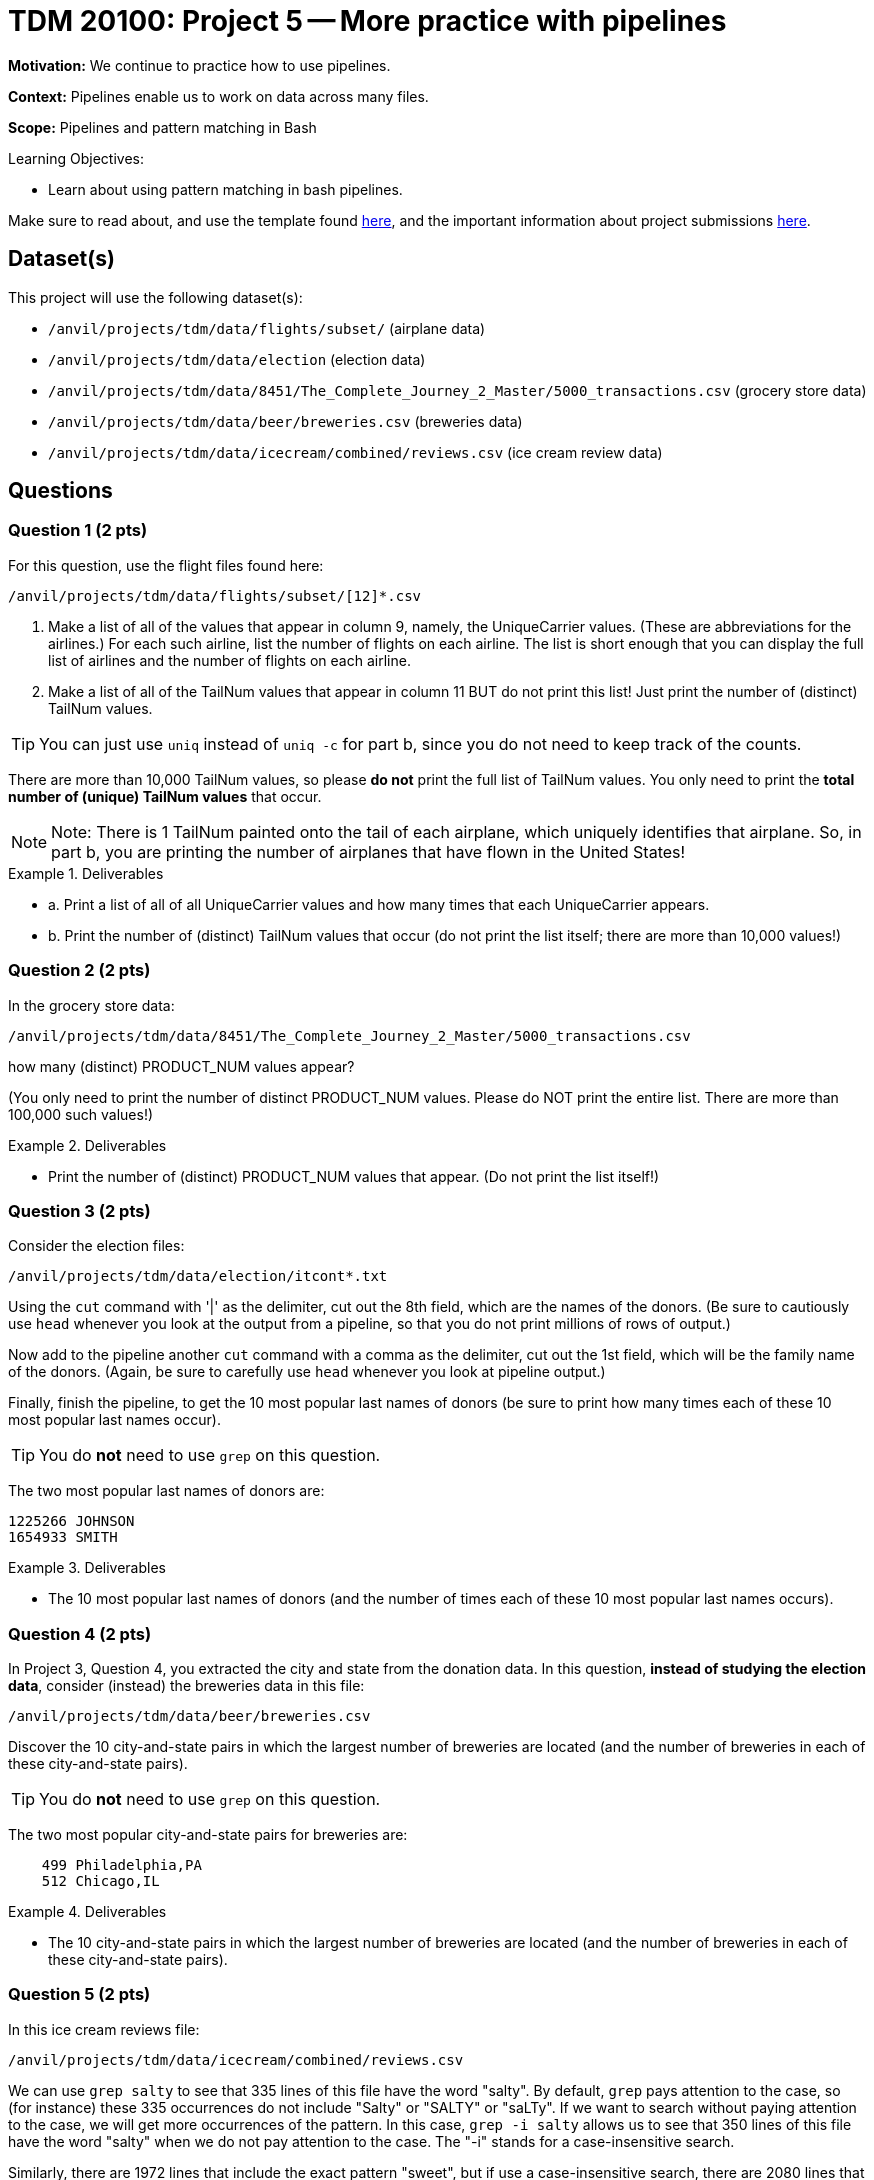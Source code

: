 = TDM 20100: Project 5 -- More practice with pipelines

**Motivation:**  We continue to practice how to use pipelines.

**Context:** Pipelines enable us to work on data across many files.

**Scope:** Pipelines and pattern matching in Bash

.Learning Objectives:
****
- Learn about using pattern matching in bash pipelines.
****

Make sure to read about, and use the template found xref:templates.adoc[here], and the important information about project submissions xref:submissions.adoc[here].

== Dataset(s)

This project will use the following dataset(s):

- `/anvil/projects/tdm/data/flights/subset/` (airplane data)
- `/anvil/projects/tdm/data/election` (election data)
- `/anvil/projects/tdm/data/8451/The_Complete_Journey_2_Master/5000_transactions.csv` (grocery store data)
- `/anvil/projects/tdm/data/beer/breweries.csv` (breweries data)
- `/anvil/projects/tdm/data/icecream/combined/reviews.csv` (ice cream review data)

== Questions

=== Question 1 (2 pts)

For this question, use the flight files found here:

`/anvil/projects/tdm/data/flights/subset/[12]*.csv`

a.  Make a list of all of the values that appear in column 9, namely, the UniqueCarrier values.  (These are abbreviations for the airlines.)  For each such airline, list the number of flights on each airline.  The list is short enough that you can display the full list of airlines and the number of flights on each airline.

b.  Make a list of all of the TailNum values that appear in column 11 BUT do not print this list!  Just print the number of (distinct) TailNum values.

[TIP]
====
You can just use `uniq` instead of `uniq -c` for part b, since you do not need to keep track of the counts.
====

[HINT]
====
There are more than 10,000 TailNum values, so please *do not* print the full list of TailNum values.  You only need to print the *total number of (unique) TailNum values* that occur.
====

[NOTE]
====
Note:  There is 1 TailNum painted onto the tail of each airplane, which uniquely identifies that airplane.  So, in part b, you are printing the number of airplanes that have flown in the United States!
====


.Deliverables
====
- a. Print a list of all of all UniqueCarrier values and how many times that each UniqueCarrier appears.
- b. Print the number of (distinct) TailNum values that occur (do not print the list itself; there are more than 10,000 values!)
====

=== Question 2 (2 pts)

In the grocery store data:

`/anvil/projects/tdm/data/8451/The_Complete_Journey_2_Master/5000_transactions.csv`

how many (distinct) PRODUCT_NUM values appear?

(You only need to print the number of distinct PRODUCT_NUM values.  Please do NOT print the entire list.  There are more than 100,000 such values!)

.Deliverables
====
- Print the number of (distinct) PRODUCT_NUM values that appear.  (Do not print the list itself!)
====

=== Question 3 (2 pts)

Consider the election files:

`/anvil/projects/tdm/data/election/itcont*.txt`

Using the `cut` command with '|' as the delimiter, cut out the 8th field, which are the names of the donors.  (Be sure to cautiously use `head` whenever you look at the output from a pipeline, so that you do not print millions of rows of output.)

Now add to the pipeline another `cut` command with a comma as the delimiter, cut out the 1st field, which will be the family name of the donors.  (Again, be sure to carefully use `head` whenever you look at pipeline output.)

Finally, finish the pipeline, to get the 10 most popular last names of donors (be sure to print how many times each of these 10 most popular last names occur).

[TIP]
====
You do *not* need to use `grep` on this question.
====


[HINT]
====
The two most popular last names of donors are:

[source, bash]
----
1225266 JOHNSON
1654933 SMITH
----
====


.Deliverables
====
- The 10 most popular last names of donors (and the number of times each of these 10 most popular last names occurs).
====

=== Question 4 (2 pts)

In Project 3, Question 4, you extracted the city and state from the donation data.  In this question, *instead of studying the election data*, consider (instead) the breweries data in this file:

`/anvil/projects/tdm/data/beer/breweries.csv`

Discover the 10 city-and-state pairs in which the largest number of breweries are located (and the number of breweries in each of these city-and-state pairs).

[TIP]
====
You do *not* need to use `grep` on this question.
====

[HINT]
====
The two most popular city-and-state pairs for breweries are:

[source, bash]
----
    499 Philadelphia,PA
    512 Chicago,IL
----
====


.Deliverables
====
- The 10 city-and-state pairs in which the largest number of breweries are located (and the number of breweries in each of these city-and-state pairs).
====

=== Question 5 (2 pts)

In this ice cream reviews file:

`/anvil/projects/tdm/data/icecream/combined/reviews.csv`

We can use `grep salty` to see that 335 lines of this file have the word "salty".  By default, `grep` pays attention to the case, so (for instance) these 335 occurrences do not include "Salty" or "SALTY" or "saLTy".  If we want to search without paying attention to the case, we will get more occurrences of the pattern.  In this case, `grep -i salty` allows us to see that 350 lines of this file have the word "salty" when we do not pay attention to the case.  The "-i" stands for a case-insensitive search.

Similarly, there are 1972 lines that include the exact pattern "sweet", but if use a case-insensitive search, there are 2080 lines that include the pattern "sweet" without paying attention to case.

How many lines of the file include the exact pattern "chocolate"?

How many lines of the file include the pattern "chocolate" as a case-insensitive search, in other words, without paying attention to the case?

.Deliverables
====
- The number of lines of the file that include the exact pattern "chocolate".
- The number of lines of the file that include the pattern "chocolate" as a case-insensitive search, in other words, without paying attention to the case.
====

== Submitting your Work

You now have some experience using pattern matching inside pipelines of bash commands!  Your skills from one project to the next are growing!  Please refer back to previous projects, and ask questions anytime that you need advice or help!

.Items to submit
====
- firstname-lastname-project4.ipynb
====

[WARNING]
====
You _must_ double check your `.ipynb` after submitting it in gradescope. A _very_ common mistake is to assume that your `.ipynb` file has been rendered properly and contains your code, comments (in markdown or with hashtags), and code output, even though it may not. **Please** take the time to double check your work. See xref:submissions.adoc[the instructions on how to double check your submission].

You **will not** receive full credit if your `.ipynb` file submitted in Gradescope does not **show** all of the information you expect it to, including the output for each question result (i.e., the results of running your code), and also comments about your work on each question. Please ask a TA if you need help with this.  Please do not wait until Friday afternoon or evening to complete and submit your work.
====
